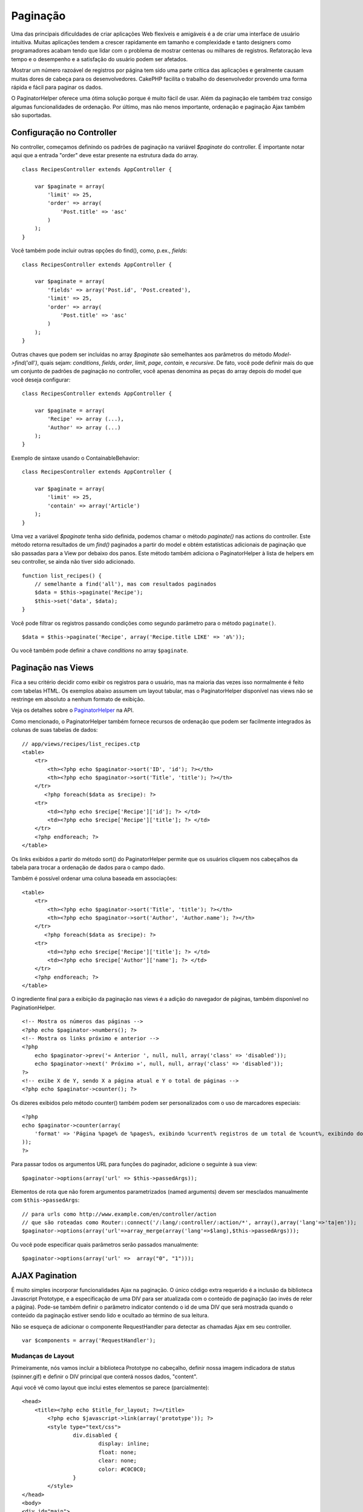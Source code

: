 Paginação
#########

Uma das principais dificuldades de criar aplicações Web flexíveis e
amigáveis é a de criar uma interface de usuário intuitiva. Muitas
aplicações tendem a crescer rapidamente em tamanho e complexidade e
tanto designers como programadores acabam tendo que lidar com o problema
de mostrar centenas ou milhares de registros. Refatoração leva tempo e o
desempenho e a satisfação do usuário podem ser afetados.

Mostrar um número razoável de registros por página tem sido uma parte
crítica das aplicações e geralmente causam muitas dores de cabeça para
os desenvolvedores. CakePHP facilita o trabalho do desenvolvedor
provendo uma forma rápida e fácil para paginar os dados.

O PaginatorHelper oferece uma ótima solução porque é muito fácil de
usar. Além da paginação ele também traz consigo algumas funcionalidades
de ordenação. Por último, mas não menos importante, ordenação e
paginação Ajax também são suportadas.

Configuração no Controller
==========================

No controller, começamos definindo os padrões de paginação na variável
*$paginate* do controller. É importante notar aqui que a entrada "order"
deve estar presente na estrutura dada do array.

::

    class RecipesController extends AppController {

        var $paginate = array(
            'limit' => 25,
            'order' => array(
                'Post.title' => 'asc'
            )
        );
    }

Você também pode incluir outras opções do find(), como, p.ex., *fields*:

::

    class RecipesController extends AppController {

        var $paginate = array(
            'fields' => array('Post.id', 'Post.created'),
            'limit' => 25,        
            'order' => array(
                'Post.title' => 'asc'
            )
        );
    }

Outras chaves que podem ser incluídas no array *$paginate* são
semelhantes aos parâmetros do método *Model->find('all')*, quais sejam:
*conditions*, *fields*, *order*, *limit*, *page*, *contain*, e
*recursive*. De fato, você pode definir mais do que um conjunto de
padrões de paginação no controller, você apenas denomina as peças do
array depois do model que você deseja configurar:

::

    class RecipesController extends AppController {

        var $paginate = array(
            'Recipe' => array (...),
            'Author' => array (...)
        );
    }

Exemplo de sintaxe usando o ContainableBehavior:

::

    class RecipesController extends AppController {

        var $paginate = array(
            'limit' => 25,
            'contain' => array('Article')
        );
    }

Uma vez a variável *$paginate* tenha sido definida, podemos chamar o
método *paginate()* nas actions do controller. Este método retorna
resultados de um *find()* paginados a partir do model e obtém
estatísticas adicionais de paginação que são passadas para a View por
debaixo dos panos. Este método também adiciona o PaginatorHelper à lista
de helpers em seu controller, se ainda não tiver sido adicionado.

::

    function list_recipes() {
        // semelhante a find('all'), mas com resultados paginados
        $data = $this->paginate('Recipe');
        $this->set('data', $data);
    }

Você pode filtrar os registros passando condições como segundo parâmetro
para o método ``paginate()``.

::

    $data = $this->paginate('Recipe', array('Recipe.title LIKE' => 'a%'));

Ou você também pode definir a chave *conditions* no array ``$paginate``.

Paginação nas Views
===================

Fica a seu critério decidir como exibir os registros para o usuário, mas
na maioria das vezes isso normalmente é feito com tabelas HTML. Os
exemplos abaixo assumem um layout tabular, mas o PaginatorHelper
disponível nas views não se restringe em absoluto a nenhum formato de
exibição.

Veja os detalhes sobre o
`PaginatorHelper <https://api.cakephp.org/class/paginator-helper>`_ na
API.

Como mencionado, o PaginatorHelper também fornece recursos de ordenação
que podem ser facilmente integrados às colunas de suas tabelas de dados:

::

    // app/views/recipes/list_recipes.ctp
    <table>
        <tr> 
            <th><?php echo $paginator->sort('ID', 'id'); ?></th> 
            <th><?php echo $paginator->sort('Title', 'title'); ?></th> 
        </tr> 
           <?php foreach($data as $recipe): ?> 
        <tr> 
            <td><?php echo $recipe['Recipe']['id']; ?> </td> 
            <td><?php echo $recipe['Recipe']['title']; ?> </td> 
        </tr> 
        <?php endforeach; ?> 
    </table> 

Os links exibidos a partir do método sort() do PaginatorHelper permite
que os usuários cliquem nos cabeçalhos da tabela para trocar a ordenação
de dados para o campo dado.

Também é possível ordenar uma coluna baseada em associações:

::

    <table>
        <tr> 
            <th><?php echo $paginator->sort('Title', 'title'); ?></th> 
            <th><?php echo $paginator->sort('Author', 'Author.name'); ?></th> 
        </tr> 
           <?php foreach($data as $recipe): ?> 
        <tr> 
            <td><?php echo $recipe['Recipe']['title']; ?> </td> 
            <td><?php echo $recipe['Author']['name']; ?> </td> 
        </tr> 
        <?php endforeach; ?> 
    </table> 

O ingrediente final para a exibição da paginação nas views é a adição do
navegador de páginas, também disponível no PaginationHelper.

::

    <!-- Mostra os números das páginas -->
    <?php echo $paginator->numbers(); ?>
    <!-- Mostra os links próximo e anterior -->
    <?php
        echo $paginator->prev('« Anterior ', null, null, array('class' => 'disabled'));
        echo $paginator->next(' Próximo »', null, null, array('class' => 'disabled'));
    ?> 
    <!-- exibe X de Y, sendo X a página atual e Y o total de páginas -->
    <?php echo $paginator->counter(); ?>

Os dizeres exibidos pelo método counter() também podem ser
personalizados com o uso de marcadores especiais:

::

    <?php
    echo $paginator->counter(array(
        'format' => 'Página %page% de %pages%, exibindo %current% registros de um total de %count%, exibindo do registro %start% até o %end%'
    )); 
    ?>

Para passar todos os argumentos URL para funções do paginador, adicione
o seguinte à sua view:

::

        $paginator->options(array('url' => $this->passedArgs));

Elementos de rota que não forem argumentos parametrizados (named
arguments) devem ser mesclados manualmente com ``$this->passedArgs``:

::

    // para urls como http://www.example.com/en/controller/action
    // que são roteadas como Router::connect('/:lang/:controller/:action/*', array(),array('lang'=>'ta|en'));
    $paginator->options(array('url'=>array_merge(array('lang'=>$lang),$this->passedArgs)));

Ou você pode especificar quais parâmetros serão passados manualmente:

::

        $paginator->options(array('url' =>  array("0", "1")));

AJAX Pagination
===============

É muito simples incorporar funcionalidades Ajax na paginação. O único
código extra requerido é a inclusão da biblioteca Javascript Prototype,
e a especificação de uma DIV para ser atualizada com o conteúdo de
paginação (ao invés de reler a página). Pode-se também definir o
parâmetro indicator contendo o id de uma DIV que será mostrada quando o
conteúdo da paginação estiver sendo lido e ocultado ao término de sua
leitura.

Não se esqueça de adicionar o componente RequestHandler para detectar as
chamadas Ajax em seu controller.

::

    var $components = array('RequestHandler'); 

Mudanças de Layout
------------------

Primeiramente, nós vamos incluir a biblioteca Prototype no cabeçalho,
definir nossa imagem indicadora de status (spinner.gif) e definir o DIV
principal que conterá nossos dados, "content".

Aqui você vê como layout que inclui estes elementos se parece
(parcialmente):

::

    <head>
        <title><?php echo $title_for_layout; ?></title>
            <?php echo $javascript->link(array('prototype')); ?>
            <style type="text/css">
                    div.disabled {
                            display: inline;
                            float: none;
                            clear: none;
                            color: #C0C0C0;
                    }
            </style>
    </head>
    <body>
    <div id="main">
            <div id="spinner" style="display: none; float: right;">
                    <?php echo $html->image('spinner.gif'); ?>
            </div>
            <div id="content">
                    <?php echo $content_for_layout; ?>
            </div>
    </div>
    </body>
    </html>

Mudanças na View
----------------

A única configuração extra para a paginação Ajax é feita usando-se o
método options() do PaginationHelper, a partir do qual se especificam os
parâmetros Ajax requeridos. Neste caso, estamos definindo que todos os
links de paginação devem atualizar o elemento com o ID 'content' com os
dados resultantes e queremos que 'spinner' apareça como indicador de
carregamento.

Se a chave 'update' não for especificada, o PaginationHelper irá exibir
links não-Ajax para ordenação e paginação.

::

    <?php 
    // Define os elementos a ser atualizados (update) e indicador de carga (indicator) através de seu DOM ID
    $paginator->options(array('update' => 'content', 'indicator' => 'spinner'));
     
    echo $paginator->prev('<< Anterior', null, null, array('class' => 'disabled'));
     
    echo $paginator->next('Próximo >>', null, null, array('class' => 'disabled')); 
    ?>
     
    <!-- exibe X de Y, sendo X a página atual e Y o total de páginas -->
    <?php echo $paginator->counter(); ?>

Paginação com Consultas Personalizadas
======================================

FIXME: Por favor, incluir um exemplo que demonstre a necessidade de se
personalizar as consultas de paginação.

Se você precisar criar consultas personalizadas para gerar os dados que
quer paginar, você pode sobrescrever os métodos ``paginate()`` e
``paginateCount()`` do model, usados pela lógica de paginação do
controller.

Antes de prosseguir, verifique se você realmente não consegue fazer o
que você deseja com os métodos padrão do core model.

O método ``paginate()`` utiliza os mesmos parâmetros que o
``Model::find()``. Para usar sua própria versão/sua própria lógica,
sobrescreva este método no model a partir do qual você quer obter os
dados.

::

    /**
     * Método paginate sobrescrito - agrupa pelos campos "week", "away_team_id" e "home_team_id"
     */
    function paginate($conditions, $fields, $order, $limit, $page = 1, $recursive = null, $extra = array()) {
        $recursive = -1;
        $group = $fields = array('week', 'away_team_id', 'home_team_id');
         return $this->find('all', compact('conditions', 'fields', 'order', 'limit', 'page', 'recursive', 'group'));
    }

Você também precisa sobrescrever o método ``paginateCount()``, que é um
método que utiliza os mesmos argumentos que o ``Model::find('count')``.
O exemplo abaixo utiliza alguns recursos específicos para banco
Postgres, então atente para fazer ajustes para o banco de dados que você
estiver utilizando.

::

    /**
     * Método paginateCount sobrescrito.
     */
    function paginateCount($conditions = null, $recursive = 0, $extra = array()) {
        $sql = "SELECT DISTINCT ON(week, home_team_id, away_team_id) week, home_team_id, away_team_id FROM games";
        $this->recursive = $recursive;
        $results = $this->query($sql);
        return count($results);
    }

O leitor mais atento vai perceber que o método paginate que definimos
não era realmente necessário - tudo que você precisaria fazer seria
adicionar a palavra-chave na variável de classe ``$paginate`` do
controller.

::

    /**
    * Inclui a cláusula GROUP BY.
    */
    var $paginate = array(
        'MyModel' => array('limit' => 20, 
                               'order' => array('week' => 'desc'),
                               'group' => array('week', 'home_team_id', 'away_team_id'))
                              );
    /**
    * Ou, fazendo "on-the-fly" dentro da própria action.
    */
    function index() {
        $this->paginate = array(
        'MyModel' => array('limit' => 20, 
                               'order' => array('week' => 'desc'),
                               'group' => array('week', 'home_team_id', 'away_team_id'))
                              );

No entanto, ainda seria necessário sobrescrever o método
``paginateCount()`` para obter um valor correto.
